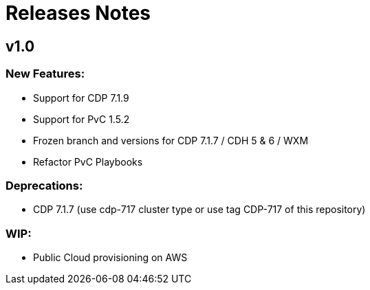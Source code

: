 # Releases Notes

## v1.0

### New Features:

- Support for CDP 7.1.9
- Support for PvC 1.5.2
- Frozen branch and versions for CDP 7.1.7 / CDH 5 & 6 / WXM
- Refactor PvC Playbooks 

### Deprecations:

- CDP 7.1.7 (use cdp-717 cluster type or use tag CDP-717 of this repository)


### WIP:

- Public Cloud provisioning on AWS
